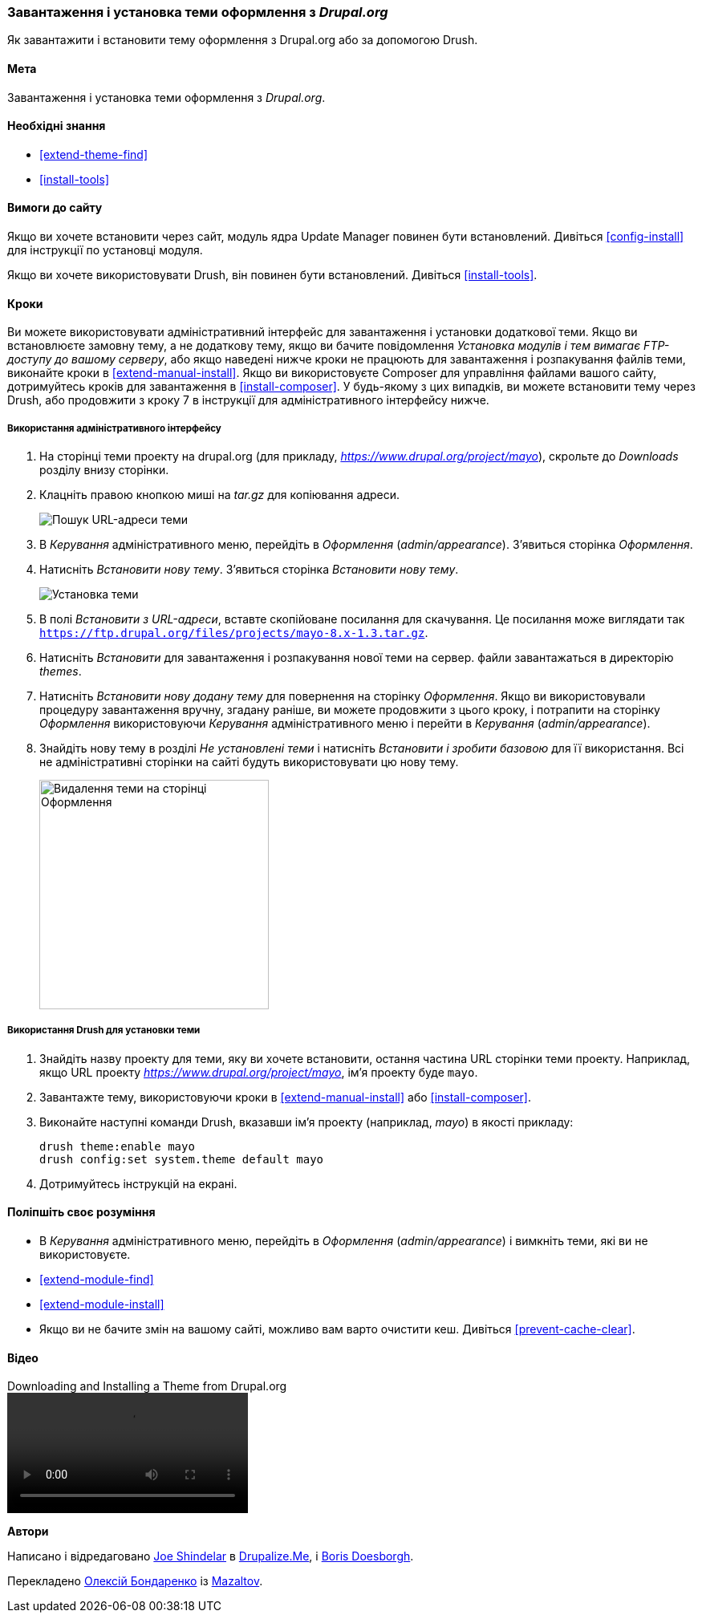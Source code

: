 [[extend-theme-install]]

=== Завантаження і установка теми оформлення з _Drupal.org_

[role="summary"]
Як завантажити і встановити тему оформлення з Drupal.org або за допомогою Drush.

(((Тема, завантаження)))
(((Тема, установка)))
(((Тема, включення)))
(((Тема, додаткова)))
(((Тема, замовна)))
(((Тема, завантаження)))
(((Тема, установка)))
(((Тема, включення)))
(((Замовна, установка)))
(((Замовну, включення)))
(((Завантаження, тема)))
(((Установка, тема)))
(((Включення, тема)))
(((Update Manager модуль, використання для установки теми)))
(((Модуль, Update Manager)))
(((Drush інструмент, використання для установки теми)))
(((Drupal.org сайт, завантаження і установка теми з)))

==== Мета

Завантаження і установка теми оформлення з _Drupal.org_.

==== Необхідні знання

* <<extend-theme-find>>
* <<install-tools>>

==== Вимоги до сайту

Якщо ви хочете встановити через сайт, модуль ядра Update Manager повинен бути
встановлений. Дивіться <<config-install>> для інструкції по установці модуля.

Якщо ви хочете використовувати Drush, він повинен бути встановлений. Дивіться <<install-tools>>.

==== Кроки

Ви можете використовувати адміністративний інтерфейс для завантаження і установки додаткової
теми. Якщо ви встановлюєте замовну тему, а не додаткову тему, якщо
ви бачите повідомлення _Установка модулів і тем вимагає FTP-доступу до
вашому серверу_, або якщо наведені нижче кроки не працюють для завантаження і розпакування файлів
теми, виконайте кроки в <<extend-manual-install>>. Якщо ви використовуєте Composer
для управління файлами вашого сайту, дотримуйтесь кроків для завантаження в
<<install-composer>>. У будь-якому з цих випадків, ви можете встановити тему через
Drush, або продовжити з кроку 7 в інструкції для
адміністративного інтерфейсу нижче.

===== Використання адміністративного інтерфейсу

. На сторінці теми проекту на drupal.org (для прикладу,
_https://www.drupal.org/project/mayo_), скрольте до _Downloads_ розділу
внизу сторінки.

. Клацніть правою кнопкою миші на _tar.gz_ для копіювання адреси.
+
--
// Downloads section of the Mayo project page on drupal.org.
image:images/extend-theme-install-download.png["Пошук URL-адреси теми"]
--

. В _Керування_ адміністративного меню, перейдіть в _Оформлення_
(_admin/appearance_). З'явиться сторінка _Оформлення_.

. Натисніть _Встановити нову тему_. З'явиться сторінка _Встановити нову тему_.
+
--
// Install new theme page (admin/theme/install).
image:images/extend-theme-install-page.png["Установка теми"]
--

. В полі _Встановити з URL-адреси_, вставте скопійоване посилання для скачування. Це посилання може
виглядати так
`https://ftp.drupal.org/files/projects/mayo-8.x-1.3.tar.gz`.

. Натисніть _Встановити_ для завантаження і розпакування нової теми на сервер. файли
завантажаться в директорію _themes_.

. Натисніть _Встановити нову додану тему_ для повернення на сторінку _Оформлення_. Якщо ви
використовували процедуру завантаження вручну, згадану раніше, ви можете продовжити
з цього кроку, і потрапити на сторінку _Оформлення_ використовуючи _Керування_
адміністративного меню і перейти в _Керування_ (_admin/appearance_).

. Знайдіть нову тему в розділі _Не установлені теми_ і натисніть _Встановити і зробити базовою_
для її використання. Всі не адміністративні сторінки на сайті будуть використовувати цю
нову тему.
+
--
// Mayo theme on the Appearance page.
image:images/extend-theme-install-appearance-page.png["Видалення теми на сторінці Оформлення", width="286px"]
--

===== Використання Drush для установки теми

. Знайдіть назву проекту для теми, яку ви хочете встановити, остання частина
URL сторінки теми проекту. Наприклад, якщо URL проекту
_https://www.drupal.org/project/mayo_, ім'я проекту буде `mayo`.

. Завантажте тему, використовуючи кроки в <<extend-manual-install>> або
<<install-composer>>.

. Виконайте наступні команди Drush, вказавши ім'я проекту (наприклад,
_mayo_) в якості прикладу:
+
----
drush theme:enable mayo
drush config:set system.theme default mayo
----

. Дотримуйтесь інструкцій на екрані.

==== Поліпшіть своє розуміння

* В _Керування_ адміністративного меню, перейдіть в _Оформлення_
(_admin/appearance_) і вимкніть теми, які ви не використовуєте.

* <<extend-module-find>>

* <<extend-module-install>>

* Якщо ви не бачите змін на вашому сайті, можливо вам варто
очистити кеш. Дивіться <<prevent-cache-clear>>.


// ==== Related concepts

==== Відео

// Video from Drupalize.Me.
video::https://www.youtube-nocookie.com/embed/UOYy9A_9_Lw[title="Downloading and Installing a Theme from Drupal.org"]

// ==== Additional resources


*Автори*

Написано і відредаговано https://www.drupal.org/u/eojthebrave[Joe Shindelar] в
https://drupalize.me[Drupalize.Me], і
https://www.drupal.org/u/batigolix[Boris Doesborgh].

Перекладено https://www.drupal.org/u/alexmazaltov[Олексій Бондаренко] із
https://www.drupal.org/mazaltov[Mazaltov].
